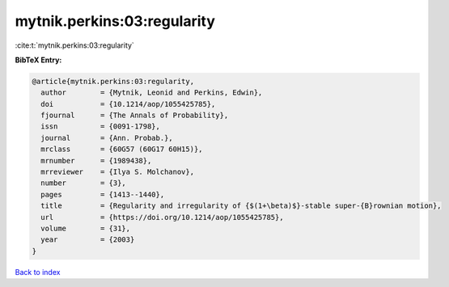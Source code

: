 mytnik.perkins:03:regularity
============================

:cite:t:`mytnik.perkins:03:regularity`

**BibTeX Entry:**

.. code-block:: bibtex

   @article{mytnik.perkins:03:regularity,
     author        = {Mytnik, Leonid and Perkins, Edwin},
     doi           = {10.1214/aop/1055425785},
     fjournal      = {The Annals of Probability},
     issn          = {0091-1798},
     journal       = {Ann. Probab.},
     mrclass       = {60G57 (60G17 60H15)},
     mrnumber      = {1989438},
     mrreviewer    = {Ilya S. Molchanov},
     number        = {3},
     pages         = {1413--1440},
     title         = {Regularity and irregularity of {$(1+\beta)$}-stable super-{B}rownian motion},
     url           = {https://doi.org/10.1214/aop/1055425785},
     volume        = {31},
     year          = {2003}
   }

`Back to index <../By-Cite-Keys.html>`_

